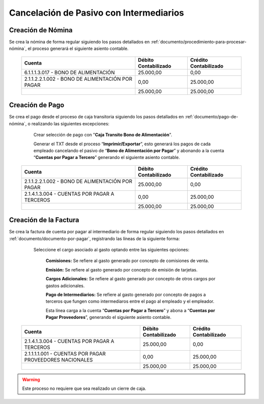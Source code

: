 .. _documento/cancelación-bono-intermediario:

**Cancelación de Pasivo con Intermediarios**
===============================================================================

**Creación de Nómina**
----------------------

Se crea la nómina de forma regular siguiendo los pasos detallados en :ref:`documento/procedimiento-para-procesar-nómina`, el proceso generará el siguiente asiento contable.

   +----------------------------------------------------+----------------------------+-----------------------------+
   | **Cuenta**                                         | **Débito Contabilizado**   | **Crédito Contabilizado**   |
   +====================================================+============================+=============================+
   | 6.1.1.1.3.017 - BONO DE ALIMENTACIÓN               | 25.000,00                  | 0,00                        |
   +----------------------------------------------------+----------------------------+-----------------------------+
   | 2.1.1.2.2.1.002 - BONO DE ALIMENTACIÓN POR PAGAR   | 0,00                       | 25.000,00                   |
   +----------------------------------------------------+----------------------------+-----------------------------+
   |                                                    | 25.000,00                  | 25.000,00                   |
   +----------------------------------------------------+----------------------------+-----------------------------+

**Creación de Pago**
--------------------

Se crea el pago desde el proceso de caja transitoria siguiendo los pasos detallados en :ref:`documento/pago-de-nómina`, o realizando las siguientes excepciones:

    Crear selección de pago con "**Caja Transito Bono de Alimentación**".

    Generar el TXT desde el proceso “**Imprimir/Exportar**”, esto generará los pagos de cada empleado cancelando el pasivo de “**Bono de Alimentación por Pagar**” y abonando a la cuenta “**Cuentas por Pagar a Tercero**” generando el siguiente asiento contable.

   +----------------------------------------------------+----------------------------+-----------------------------+
   | **Cuenta**                                         | **Débito Contabilizado**   | **Crédito Contabilizado**   |
   +====================================================+============================+=============================+
   | 2.1.1.2.2.1.002 - BONO DE ALIMENTACIÓN POR PAGAR   | 25.000,00                  | 0,00                        |
   +----------------------------------------------------+----------------------------+-----------------------------+
   | 2.1.4.1.3.004 - CUENTAS POR PAGAR A TERCEROS       | 0,00                       | 25.000,00                   |
   +----------------------------------------------------+----------------------------+-----------------------------+
   |                                                    | 25.000,00                  | 25.000,00                   |
   +----------------------------------------------------+----------------------------+-----------------------------+

**Creación de la Factura**
--------------------------

Se crea la factura de cuenta por pagar al intermediario de forma regular siguiendo los pasos detallados en :ref:`documento/documento-por-pagar`, registrando las líneas de la siguiente forma:

    Seleccione el cargo asociado al gasto optando entre las siguientes opciones:

        **Comisiones:** Se refiere al gasto generado por concepto de comisiones de venta.

        **Emisión:** Se refiere al gasto generado por concepto de emisión de tarjetas.

        **Cargos Adicionales:** Se refiere al gasto generado por concepto de otros cargos por gastos adicionales.

        **Pago de Intermediarios:** Se refiere al gasto generado por concepto de pagos a terceros que fungen como intermediaros entre el pago al empleado y el empleador.

        Esta línea carga a la cuenta “**Cuentas por Pagar a Tercero**” y abona a “**Cuentas por Pagar Proveedores**”, generando el siguiente asiento contable.

   +------------------------------------------------------------+----------------------------+-----------------------------+
   | **Cuenta**                                                 | **Débito Contabilizado**   | **Crédito Contabilizado**   |
   +============================================================+============================+=============================+
   | 2.1.4.1.3.004 - CUENTAS POR PAGAR A TERCEROS               | 25.000,00                  | 0,00                        |
   +------------------------------------------------------------+----------------------------+-----------------------------+
   | 2.1.1.1.1.001 - CUENTAS POR PAGAR PROVEEDORES NACIONALES   | 0,00                       | 25.000,00                   |
   +------------------------------------------------------------+----------------------------+-----------------------------+
   |                                                            | 25.000,00                  | 25.000,00                   |
   +------------------------------------------------------------+----------------------------+-----------------------------+

.. warning::

    Este proceso no requiere que sea realizado un cierre de caja.
